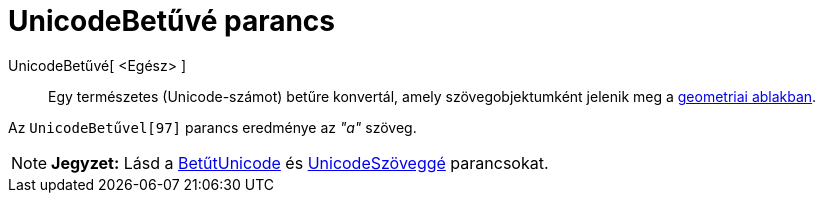 = UnicodeBetűvé parancs
:page-en: commands/UnicodeToLetter
ifdef::env-github[:imagesdir: /hu/modules/ROOT/assets/images]

UnicodeBetűvé[ <Egész> ]::
  Egy természetes (Unicode-számot) betűre konvertál, amely szövegobjektumként jelenik meg a
  xref:/Geometria_ablak.adoc[geometriai ablakban].

[EXAMPLE]
====

Az `++UnicodeBetűvel[97]++` parancs eredménye az _"a"_ szöveg.

====

[NOTE]
====

*Jegyzet:* Lásd a xref:/commands/BetűtUnicode.adoc[BetűtUnicode] és xref:/commands/UnicodeSzöveggé.adoc[UnicodeSzöveggé]
parancsokat.

====
